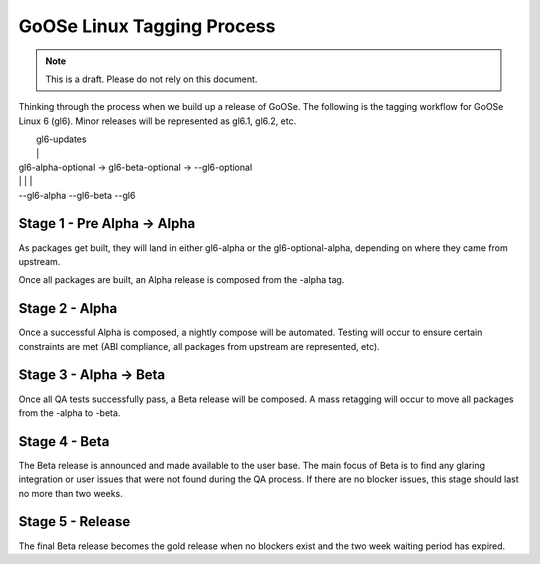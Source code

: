 GoOSe Linux Tagging Process
===========================

.. note:: This is a draft. Please do not rely on this document.

Thinking through the process when we build up a release of GoOSe. The following is the tagging workflow for GoOSe Linux 6 (gl6). Minor releases will be represented as gl6.1, gl6.2, etc.

|                                                        gl6-updates
|                                                        |
|  gl6-alpha-optional   ->     gl6-beta-optional    ->   --gl6-optional
|  |                           |                           |
|  --gl6-alpha                 --gl6-beta                  --gl6


Stage 1 - Pre Alpha -> Alpha
----------------------------

As packages get built, they will land in either gl6-alpha or the gl6-optional-alpha, depending on where they came from upstream. 

Once all packages are built, an Alpha release is composed from the -alpha tag.


Stage 2 - Alpha
-----------------------

Once a successful Alpha is composed, a nightly compose will be automated. Testing will occur to ensure certain constraints are met (ABI compliance, all packages from upstream are represented, etc). 


Stage 3 - Alpha -> Beta
-----------------------

Once all QA tests successfully pass, a Beta release will be composed. A mass retagging will occur to move all packages from the -alpha to -beta.


Stage 4 - Beta
--------------

The Beta release is announced and made available to the user base.  The main focus of Beta is to find any glaring integration or user issues that were not found during the QA process. If there are no blocker issues, this stage should last no more than two weeks.


Stage 5 - Release
-----------------

The final Beta release becomes the gold release when no blockers exist and the two week waiting period has expired. 
